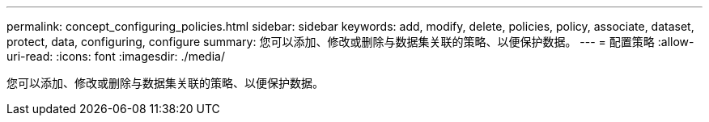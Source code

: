 ---
permalink: concept_configuring_policies.html 
sidebar: sidebar 
keywords: add, modify, delete, policies, policy, associate, dataset, protect, data, configuring, configure 
summary: 您可以添加、修改或删除与数据集关联的策略、以便保护数据。 
---
= 配置策略
:allow-uri-read: 
:icons: font
:imagesdir: ./media/


[role="lead"]
您可以添加、修改或删除与数据集关联的策略、以便保护数据。
